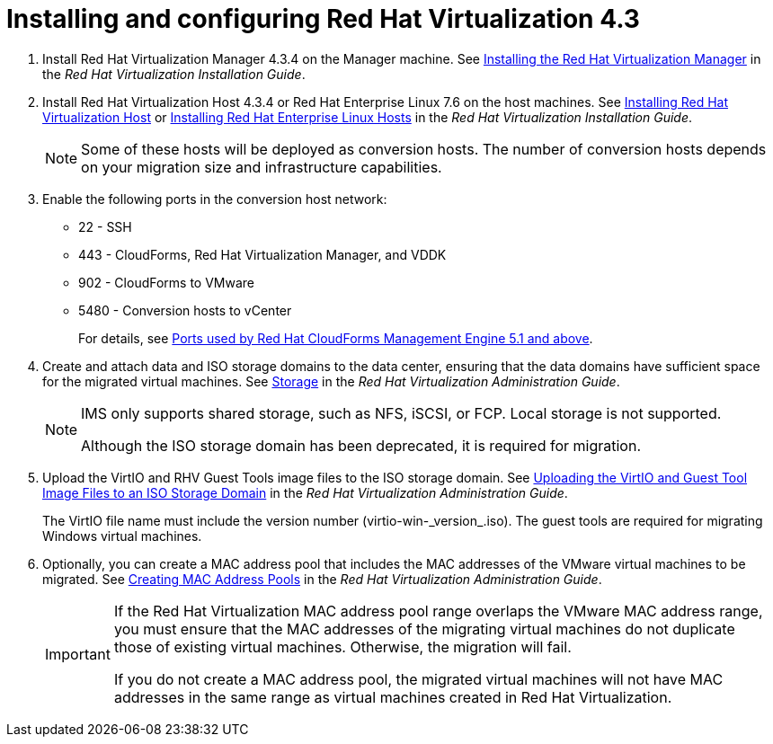 // Module included in the following assemblies:
//
// assembly_Preparing_the_1_2_target_environment.adoc
[id="Installing_rhv_4_3"]
= Installing and configuring Red Hat Virtualization 4.3

. Install Red Hat Virtualization Manager 4.3.4 on the Manager machine. See link:https://access.redhat.com/documentation/en-us/red_hat_virtualization/4.3/html-single/installation_guide/#part-Installing_the_Red_Hat_Virtualization_Manager[Installing the Red Hat Virtualization Manager] in the _Red Hat Virtualization Installation Guide_.

. Install Red Hat Virtualization Host 4.3.4 or Red Hat Enterprise Linux 7.6 on the host machines. See link:https://access.redhat.com/documentation/en-us/red_hat_virtualization/4.3/html-single/installation_guide/#Installing_RHVH[Installing Red Hat Virtualization Host] or link:https://access.redhat.com/documentation/en-us/red_hat_virtualization/4.3/html-single/installation_guide/#Red_Hat_Enterprise_Linux_Hosts[Installing Red Hat Enterprise Linux Hosts] in the _Red Hat Virtualization Installation Guide_.
+
[NOTE]
====
Some of these hosts will be deployed as conversion hosts. The number of conversion hosts depends on your migration size and infrastructure capabilities.
====

. Enable the following ports in the conversion host network:
* 22 - SSH
* 443 - CloudForms, Red Hat Virtualization Manager, and VDDK
* 902 - CloudForms to VMware
* 5480 - Conversion hosts to vCenter
+
For details, see https://access.redhat.com/articles/417343[Ports used by Red Hat CloudForms Management Engine 5.1 and above].

. Create and attach data and ISO storage domains to the data center, ensuring that the data domains have sufficient space for the migrated virtual machines. See link:https://access.redhat.com/documentation/en-us/red_hat_virtualization/4.3/html-single/administration_guide/#chap-Storage[Storage] in the _Red Hat Virtualization Administration Guide_.
+
[NOTE]
====
IMS only supports shared storage, such as NFS, iSCSI, or FCP. Local storage is not supported.


Although the ISO storage domain has been deprecated, it is required for migration.
====

. Upload the VirtIO and RHV Guest Tools image files to the ISO storage domain. See link:https://access.redhat.com/documentation/en-us/red_hat_virtualization/4.3/html-single/administration_guide/#Uploading_the_VirtIO_and_Guest_Tool_Image_Files_to_an_ISO_Storage_Domain[Uploading the VirtIO and Guest Tool Image Files to an ISO Storage Domain] in the _Red Hat Virtualization Administration Guide_.
+
The VirtIO file name must include the version number (+virtio-win-_version_.iso+). The guest tools are required for migrating Windows virtual machines.

. Optionally, you can create a MAC address pool that includes the MAC addresses of the VMware virtual machines to be migrated. See link:https://access.redhat.com/documentation/en-us/red_hat_virtualization/4.3/html/administration_guide/sect-mac_address_pools#Creating_MAC_Address_Pools[Creating MAC Address Pools] in the _Red Hat Virtualization Administration Guide_.
+
[IMPORTANT]
====
If the Red Hat Virtualization MAC address pool range overlaps the VMware MAC address range, you must ensure that the MAC addresses of the migrating virtual machines do not duplicate those of existing virtual machines. Otherwise, the migration will fail.

If you do not create a MAC address pool, the migrated virtual machines will not have MAC addresses in the same range as virtual machines created in Red Hat Virtualization.
====
